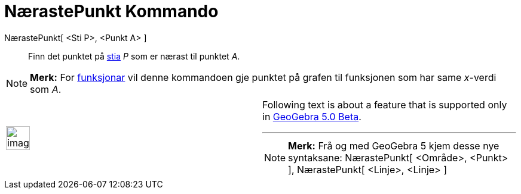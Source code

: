 = NærastePunkt Kommando
:page-en: commands/ClosestPoint
ifdef::env-github[:imagesdir: /nn/modules/ROOT/assets/images]

NærastePunkt[ <Sti P>, <Punkt A> ]::
  Finn det punktet på xref:/Geometriske_objekt.adoc[stia] _P_ som er nærast til punktet _A_.

[NOTE]
====

*Merk:* For xref:/Funksjonar.adoc[funksjonar] vil denne kommandoen gje punktet på grafen til funksjonen som har same
_x_-verdi som _A_.

====

[width="100%",cols="50%,50%",]
|===
a|
image:Ambox_content.png[image,width=40,height=40]

a|
Following text is about a feature that is supported only in
xref:/s_index_php?title=Release_Notes_GeoGebra_5_0_action=edit_redlink=1.adoc[GeoGebra 5.0 Beta].

'''''

[NOTE]
====

*Merk:* Frå og med GeoGebra 5 kjem desse nye syntaksane: NærastePunkt[ <Område>, <Punkt> ], NærastePunkt[ <Linje>,
<Linje> ]

====

|===
